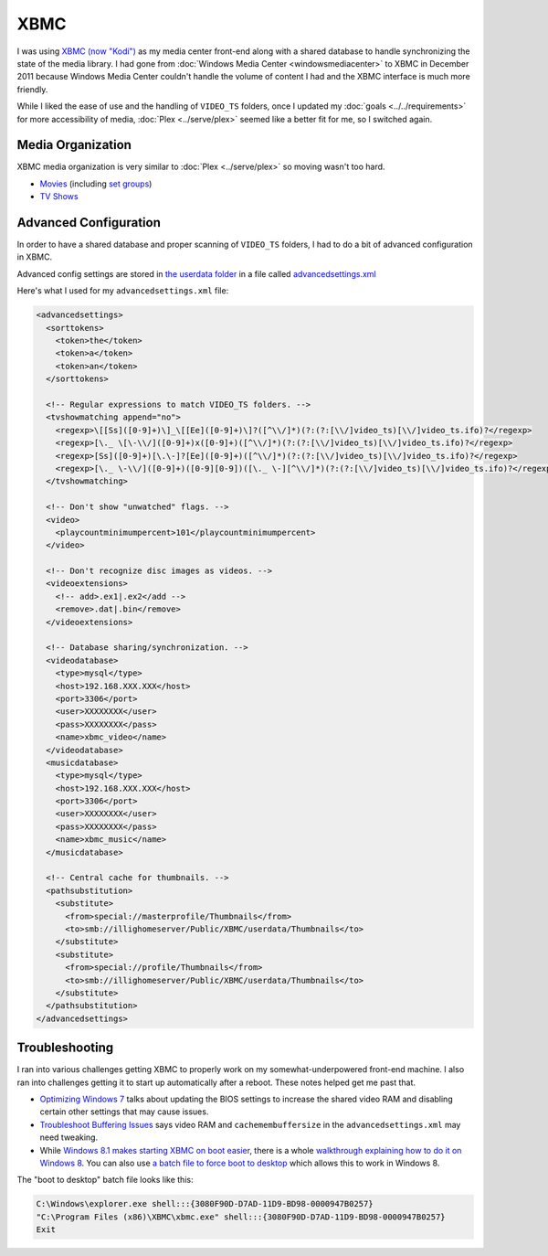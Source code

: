 ====
XBMC
====

I was using `XBMC (now "Kodi") <http://kodi.tv>`_ as my media center front-end along with a shared database to handle synchronizing the state of the media library. I had gone from :doc:`Windows Media Center <windowsmediacenter>` to XBMC in December 2011 because Windows Media Center couldn't handle the volume of content I had and the XBMC interface is much more friendly.

While I liked the ease of use and the handling of ``VIDEO_TS`` folders, once I updated my :doc:`goals <../../requirements>` for more accessibility of media, :doc:`Plex <../serve/plex>` seemed like a better fit for me, so I switched again.

Media Organization
==================
XBMC media organization is very similar to :doc:`Plex <../serve/plex>` so moving wasn't too hard.

- `Movies <http://kodi.wiki/view/Movies_(Video_Library)>`_ (including `set groups <http://kodi.wiki/view/Movie_Sets>`_)
- `TV Shows <http://kodi.wiki/view/TV_Shows_(Video_Library)>`_

Advanced Configuration
======================
In order to have a shared database and proper scanning of ``VIDEO_TS`` folders, I had to do a bit of advanced configuration in XBMC.

Advanced config settings are stored in `the userdata folder <http://kodi.wiki/view/Userdata_folder>`_ in a file called `advancedsettings.xml <http://kodi.wiki/view/Advancedsettings.xml>`_

Here's what I used for my ``advancedsettings.xml`` file:

.. sourcecode:: xml

    <advancedsettings>
      <sorttokens>
        <token>the</token>
        <token>a</token>
        <token>an</token>
      </sorttokens>

      <!-- Regular expressions to match VIDEO_TS folders. -->
      <tvshowmatching append="no">
        <regexp>\[[Ss]([0-9]+)\]_\[[Ee]([0-9]+)\]?([^\\/]*)(?:(?:[\\/]video_ts)[\\/]video_ts.ifo)?</regexp>
        <regexp>[\._ \[\-\\/]([0-9]+)x([0-9]+)([^\\/]*)(?:(?:[\\/]video_ts)[\\/]video_ts.ifo)?</regexp>
        <regexp>[Ss]([0-9]+)[\.\-]?[Ee]([0-9]+)([^\\/]*)(?:(?:[\\/]video_ts)[\\/]video_ts.ifo)?</regexp>
        <regexp>[\._ \-\\/]([0-9]+)([0-9][0-9])([\._ \-][^\\/]*)(?:(?:[\\/]video_ts)[\\/]video_ts.ifo)?</regexp>
      </tvshowmatching>

      <!-- Don't show "unwatched" flags. -->
      <video>
        <playcountminimumpercent>101</playcountminimumpercent>
      </video>

      <!-- Don't recognize disc images as videos. -->
      <videoextensions>
        <!-- add>.ex1|.ex2</add -->
        <remove>.dat|.bin</remove>
      </videoextensions>

      <!-- Database sharing/synchronization. -->
      <videodatabase>
        <type>mysql</type>
        <host>192.168.XXX.XXX</host>
        <port>3306</port>
        <user>XXXXXXXX</user>
        <pass>XXXXXXXX</pass>
        <name>xbmc_video</name>
      </videodatabase>
      <musicdatabase>
        <type>mysql</type>
        <host>192.168.XXX.XXX</host>
        <port>3306</port>
        <user>XXXXXXXX</user>
        <pass>XXXXXXXX</pass>
        <name>xbmc_music</name>
      </musicdatabase>

      <!-- Central cache for thumbnails. -->
      <pathsubstitution>
        <substitute>
          <from>special://masterprofile/Thumbnails</from>
          <to>smb://illighomeserver/Public/XBMC/userdata/Thumbnails</to>
        </substitute>
        <substitute>
          <from>special://profile/Thumbnails</from>
          <to>smb://illighomeserver/Public/XBMC/userdata/Thumbnails</to>
        </substitute>
      </pathsubstitution>
    </advancedsettings>

Troubleshooting
===============
I ran into various challenges getting XBMC to properly work on my somewhat-underpowered front-end machine. I also ran into challenges getting it to start up automatically after a reboot. These notes helped get me past that.

- `Optimizing Windows 7 <http://cybernetnews.com/xbmc-optimize-windows-7/>`_ talks about updating the BIOS settings to increase the shared video RAM and disabling certain other settings that may cause issues.
- `Troubleshoot Buffering Issues <http://cybernetnews.com/xbmc-troubleshoot-buffering-issues/>`_ says video RAM and ``cachemembuffersize`` in the ``advancedsettings.xml`` may need tweaking.
- While `Windows 8.1 makes starting XBMC on boot easier <http://forum.kodi.tv/showthread.php?tid=174086>`_, there is a whole `walkthrough explaining how to do it on Windows 8 <http://cybernetnews.com/xbmc-run-boot-xbmc-startup-windows-8/>`_. You can also use `a batch file to force boot to desktop <http://forum.kodi.tv/showthread.php?tid=110132&page=2>`_ which allows this to work in Windows 8.

The "boot to desktop" batch file looks like this:

.. sourcecode:: batch

    C:\Windows\explorer.exe shell:::{3080F90D-D7AD-11D9-BD98-0000947B0257}
    "C:\Program Files (x86)\XBMC\xbmc.exe" shell:::{3080F90D-D7AD-11D9-BD98-0000947B0257}
    Exit